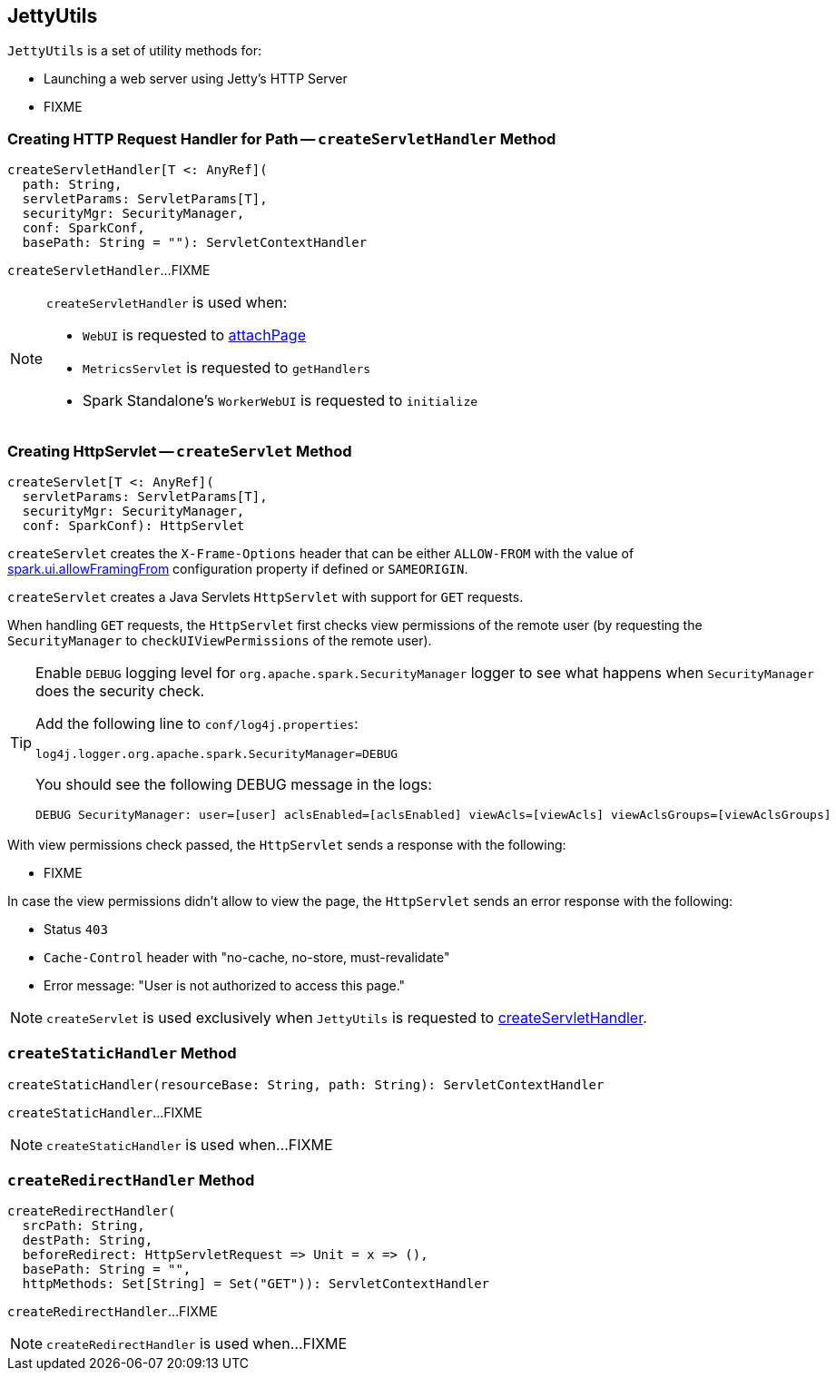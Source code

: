 == [[JettyUtils]] JettyUtils

`JettyUtils` is a set of utility methods for:

* Launching a web server using Jetty's HTTP Server

* FIXME

=== [[createServletHandler]] Creating HTTP Request Handler for Path -- `createServletHandler` Method

[source, scala]
----
createServletHandler[T <: AnyRef](
  path: String,
  servletParams: ServletParams[T],
  securityMgr: SecurityManager,
  conf: SparkConf,
  basePath: String = ""): ServletContextHandler
----

`createServletHandler`...FIXME

[NOTE]
====
`createServletHandler` is used when:

* `WebUI` is requested to link:spark-webui-WebUI.adoc#attachPage[attachPage]

* `MetricsServlet` is requested to `getHandlers`

* Spark Standalone's `WorkerWebUI` is requested to `initialize`
====

=== [[createServlet]] Creating HttpServlet -- `createServlet` Method

[source, scala]
----
createServlet[T <: AnyRef](
  servletParams: ServletParams[T],
  securityMgr: SecurityManager,
  conf: SparkConf): HttpServlet
----

`createServlet` creates the `X-Frame-Options` header that can be either `ALLOW-FROM` with the value of link:spark-webui-properties.adoc#spark.ui.allowFramingFrom[spark.ui.allowFramingFrom] configuration property if defined or `SAMEORIGIN`.

`createServlet` creates a Java Servlets `HttpServlet` with support for `GET` requests.

When handling `GET` requests, the `HttpServlet` first checks view permissions of the remote user (by requesting the `SecurityManager` to `checkUIViewPermissions` of the remote user).

[TIP]
====
Enable `DEBUG` logging level for `org.apache.spark.SecurityManager` logger to see what happens when `SecurityManager` does the security check.

Add the following line to `conf/log4j.properties`:

```
log4j.logger.org.apache.spark.SecurityManager=DEBUG
```

You should see the following DEBUG message in the logs:

```
DEBUG SecurityManager: user=[user] aclsEnabled=[aclsEnabled] viewAcls=[viewAcls] viewAclsGroups=[viewAclsGroups]
```
====

With view permissions check passed, the `HttpServlet` sends a response with the following:

* FIXME

In case the view permissions didn't allow to view the page, the `HttpServlet` sends an error response with the following:

* Status `403`

* `Cache-Control` header with "no-cache, no-store, must-revalidate"

* Error message: "User is not authorized to access this page."

NOTE: `createServlet` is used exclusively when `JettyUtils` is requested to <<createServletHandler, createServletHandler>>.

=== [[createStaticHandler]] `createStaticHandler` Method

[source, scala]
----
createStaticHandler(resourceBase: String, path: String): ServletContextHandler
----

`createStaticHandler`...FIXME

NOTE: `createStaticHandler` is used when...FIXME

=== [[createRedirectHandler]] `createRedirectHandler` Method

[source, scala]
----
createRedirectHandler(
  srcPath: String,
  destPath: String,
  beforeRedirect: HttpServletRequest => Unit = x => (),
  basePath: String = "",
  httpMethods: Set[String] = Set("GET")): ServletContextHandler
----

`createRedirectHandler`...FIXME

NOTE: `createRedirectHandler` is used when...FIXME
